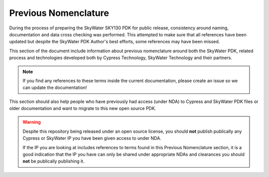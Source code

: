 Previous Nomenclature
=====================

During the process of preparing the SkyWater SKY130 PDK for public release, consistency around naming, documentation and data cross checking was performed. This attempted to make sure that all references have been updated but despite the SkyWater PDK Author's best efforts, some references may have been missed.

This section of the document include information about previous nomenclature around both the SkyWater PDK, related process and technologies developed both by Cypress Technology, SkyWater Technology and their partners.

.. note::
    If you find any references to these terms inside the current documentation,
    please create an issue so we can update the documentation!

This section should also help people who have previously had access (under NDA) to Cypress and SkyWater PDK files or older documentation and want to migrate to this new open source PDK.

.. warning::
    Despite this repository being released under an open source license, you
    should **not** publish publically any Cypress or SkyWater IP you have been
    given access to under NDA.

    If the IP you are looking at includes references to terms found in this
    Previous Nomenclature section, it is a good indication that the IP you have
    can only be shared under appropriate NDAs and clearances you should **not**
    be publically publishing it.


.. glossary::

    :lib_process:`s8`
        The old Cypress and SkyWater name for the :lib_process:`SKY130`
        process. It stood for the "8th generation" of the SONOS technology
        developed originally by Cypress.

    :lib_process:`s8phrc`
    :lib_process:`s180`
        The name for using 180nm technology on the 130nm process.


    :lib_process:`s8phirs`

    :lib_process:`s8pfhd`
        The base process.  5 metal layer backend stack, 16V devices, deep
        nwell.

    :lib_process:`s8phirs`
        The base process plus rdl layer and rdl metal inductors.

    :lib_process:`s8phrc`
        The base process plus dual MiM cap layers on metal 3 and metal 4

    :lib_process:`s8pfn-20`
        The base process plus UHV (ultra-high voltage) implants for 20V device
        support.


    :lib_name:`s8iom0s8`
        An earlier name for the :lib:`sky130_fd_io` library.

    :lib_name:`scs8hd`
        An earlier name for the :lib:`sky130_fd_sc_hd` library.

